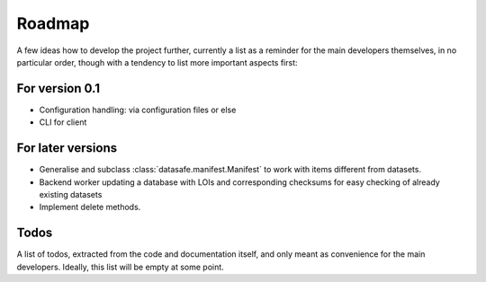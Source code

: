 =======
Roadmap
=======

A few ideas how to develop the project further, currently a list as a reminder for the main developers themselves, in no particular order, though with a tendency to list more important aspects first:


For version 0.1
===============

* Configuration handling: via configuration files or else

* CLI for client


For later versions
==================

* Generalise and subclass :class:`datasafe.manifest.Manifest` to work with items different from datasets.

* Backend worker updating a database with LOIs and corresponding checksums for easy checking of already existing datasets

* Implement delete methods.


Todos
=====

A list of todos, extracted from the code and documentation itself, and only meant as convenience for the main developers. Ideally, this list will be empty at some point.

.. todolist::
